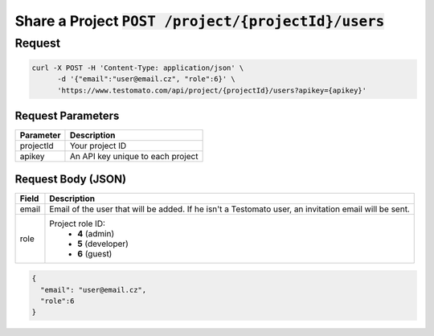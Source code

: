 Share a Project :code:`POST /project/{projectId}/users`
=======================================================

Request
-------

.. code-block:: bash

   curl -X POST -H 'Content-Type: application/json' \
 	 -d '{"email":"user@email.cz", "role":6}' \
 	 'https://www.testomato.com/api/project/{projectId}/users?apikey={apikey}'

Request Parameters
~~~~~~~~~~~~~~~~~~

============== =================================================================
Parameter      Description
============== =================================================================
projectId 	   Your project ID
apikey	        An API key unique to each project
============== =================================================================

Request Body (JSON)
~~~~~~~~~~~~~~~~~~~

============== =================================================================
Field          Description
============== =================================================================
email          Email of the user that will be added. If he isn't a Testomato
               user, an invitation email will be sent.
role           Project role ID:
                * **4** (admin)
                * **5** (developer)
                * **6** (guest)
============== =================================================================

.. code-block:: json

  {
    "email": "user@email.cz",
    "role":6
  }

